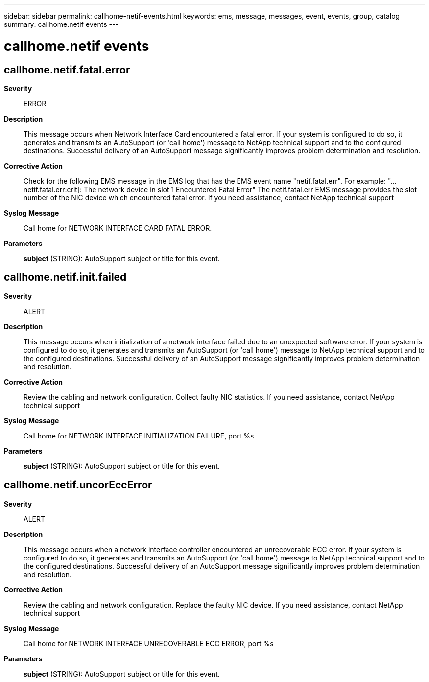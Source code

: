 ---
sidebar: sidebar
permalink: callhome-netif-events.html
keywords: ems, message, messages, event, events, group, catalog
summary: callhome.netif events
---

= callhome.netif events
:toclevels: 1
:hardbreaks:
:nofooter:
:icons: font
:linkattrs:
:imagesdir: ./media/

== callhome.netif.fatal.error
*Severity*::
ERROR
*Description*::
This message occurs when Network Interface Card encountered a fatal error. If your system is configured to do so, it generates and transmits an AutoSupport (or 'call home') message to NetApp technical support and to the configured destinations. Successful delivery of an AutoSupport message significantly improves problem determination and resolution.
*Corrective Action*::
Check for the following EMS message in the EMS log that has the EMS event name "netif.fatal.err". For example: "...netif.fatal.err:crit]: The network device in slot 1 Encountered Fatal Error" The netif.fatal.err EMS message provides the slot number of the NIC device which encountered fatal error. If you need assistance, contact NetApp technical support
*Syslog Message*::
Call home for NETWORK INTERFACE CARD FATAL ERROR.
*Parameters*::
*subject* (STRING): AutoSupport subject or title for this event.

== callhome.netif.init.failed
*Severity*::
ALERT
*Description*::
This message occurs when initialization of a network interface failed due to an unexpected software error. If your system is configured to do so, it generates and transmits an AutoSupport (or 'call home') message to NetApp technical support and to the configured destinations. Successful delivery of an AutoSupport message significantly improves problem determination and resolution.
*Corrective Action*::
Review the cabling and network configuration. Collect faulty NIC statistics. If you need assistance, contact NetApp technical support
*Syslog Message*::
Call home for NETWORK INTERFACE INITIALIZATION FAILURE, port %s
*Parameters*::
*subject* (STRING): AutoSupport subject or title for this event.

== callhome.netif.uncorEccError
*Severity*::
ALERT
*Description*::
This message occurs when a network interface controller encountered an unrecoverable ECC error. If your system is configured to do so, it generates and transmits an AutoSupport (or 'call home') message to NetApp technical support and to the configured destinations. Successful delivery of an AutoSupport message significantly improves problem determination and resolution.
*Corrective Action*::
Review the cabling and network configuration. Replace the faulty NIC device. If you need assistance, contact NetApp technical support
*Syslog Message*::
Call home for NETWORK INTERFACE UNRECOVERABLE ECC ERROR, port %s
*Parameters*::
*subject* (STRING): AutoSupport subject or title for this event.
